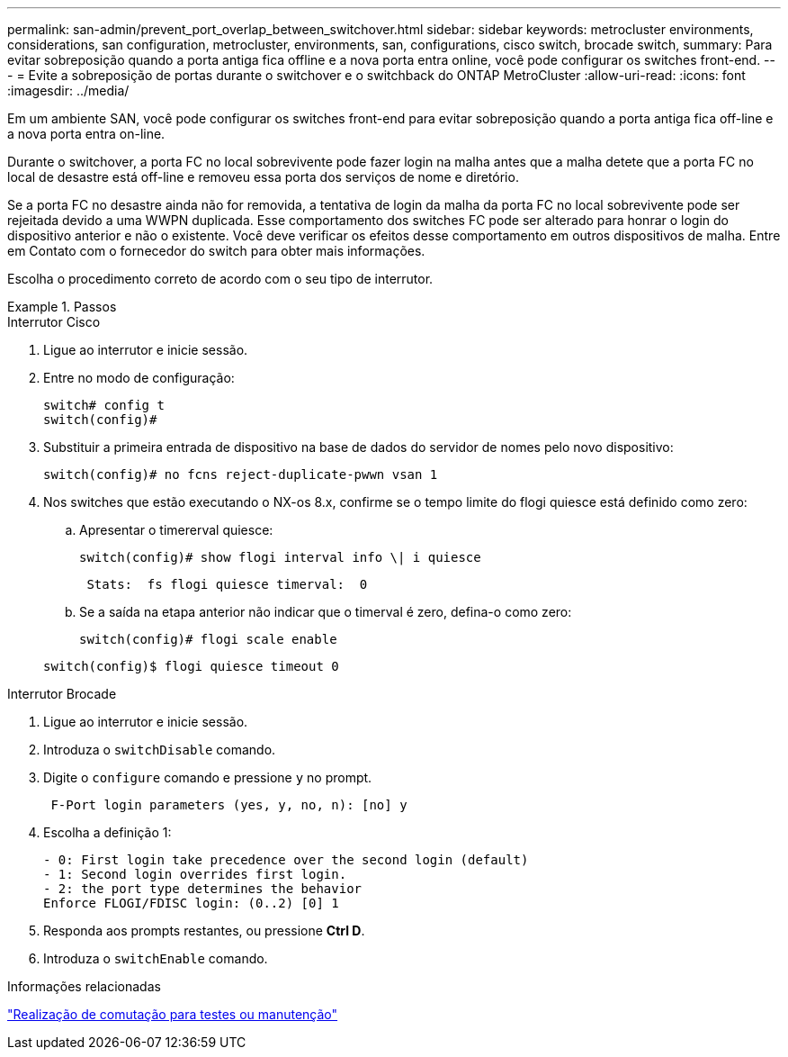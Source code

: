 ---
permalink: san-admin/prevent_port_overlap_between_switchover.html 
sidebar: sidebar 
keywords: metrocluster environments, considerations, san configuration, metrocluster, environments, san, configurations, cisco switch, brocade switch, 
summary: Para evitar sobreposição quando a porta antiga fica offline e a nova porta entra online, você pode configurar os switches front-end. 
---
= Evite a sobreposição de portas durante o switchover e o switchback do ONTAP MetroCluster
:allow-uri-read: 
:icons: font
:imagesdir: ../media/


[role="lead"]
Em um ambiente SAN, você pode configurar os switches front-end para evitar sobreposição quando a porta antiga fica off-line e a nova porta entra on-line.

Durante o switchover, a porta FC no local sobrevivente pode fazer login na malha antes que a malha detete que a porta FC no local de desastre está off-line e removeu essa porta dos serviços de nome e diretório.

Se a porta FC no desastre ainda não for removida, a tentativa de login da malha da porta FC no local sobrevivente pode ser rejeitada devido a uma WWPN duplicada. Esse comportamento dos switches FC pode ser alterado para honrar o login do dispositivo anterior e não o existente. Você deve verificar os efeitos desse comportamento em outros dispositivos de malha. Entre em Contato com o fornecedor do switch para obter mais informações.

Escolha o procedimento correto de acordo com o seu tipo de interrutor.

.Passos
[role="tabbed-block"]
====
.Interrutor Cisco
--
. Ligue ao interrutor e inicie sessão.
. Entre no modo de configuração:
+
....
switch# config t
switch(config)#
....
. Substituir a primeira entrada de dispositivo na base de dados do servidor de nomes pelo novo dispositivo:
+
[listing]
----
switch(config)# no fcns reject-duplicate-pwwn vsan 1
----
. Nos switches que estão executando o NX-os 8.x, confirme se o tempo limite do flogi quiesce está definido como zero:
+
.. Apresentar o timererval quiesce:
+
`switch(config)# show flogi interval info \| i quiesce`

+
....
 Stats:  fs flogi quiesce timerval:  0
....
.. Se a saída na etapa anterior não indicar que o timerval é zero, defina-o como zero:
+
`switch(config)# flogi scale enable`

+
`switch(config)$ flogi quiesce timeout 0`





--
.Interrutor Brocade
--
. Ligue ao interrutor e inicie sessão.
. Introduza o `switchDisable` comando.
. Digite o `configure` comando e pressione `y` no prompt.
+
....
 F-Port login parameters (yes, y, no, n): [no] y
....
. Escolha a definição 1:
+
....
- 0: First login take precedence over the second login (default)
- 1: Second login overrides first login.
- 2: the port type determines the behavior
Enforce FLOGI/FDISC login: (0..2) [0] 1
....
. Responda aos prompts restantes, ou pressione *Ctrl D*.
. Introduza o `switchEnable` comando.


--
====
.Informações relacionadas
link:https://docs.netapp.com/us-en/ontap-metrocluster/manage/task_perform_switchover_for_tests_or_maintenance.html["Realização de comutação para testes ou manutenção"^]
